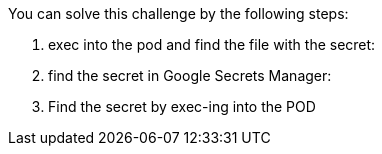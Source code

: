 You can solve this challenge by the following steps:

1. exec into the pod and find the file with the secret:

2. find the secret in Google Secrets Manager:

3. Find the secret by exec-ing into the POD

//TODO: CONTINUE HERE!
